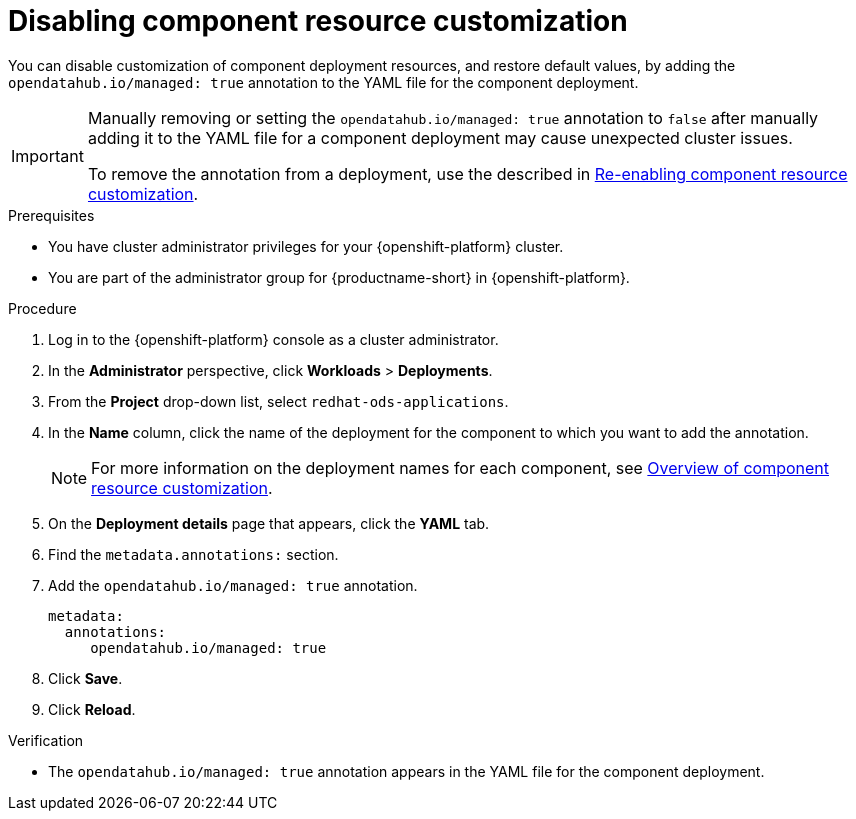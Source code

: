 :_module-type: PROCEDURE

[id="disabling-component-resource-customization_{context}"]
= Disabling component resource customization

[role='_abstract']
You can disable customization of component deployment resources, and restore default  values, by adding the `opendatahub.io/managed: true` annotation to the YAML file for the component deployment.

[IMPORTANT]
====
Manually removing or setting the `opendatahub.io/managed: true` annotation to `false` after manually adding it to the YAML file for a component deployment may cause unexpected cluster issues. 

ifdef::upstream[]
To remove the annotation from a deployment, use the described in link:{odhdocshome}/managing-resources/#reenabling-component-resource-customization_custom-resource[Re-enabling component resource customization].
endif::[]
ifndef::upstream[]
To remove the annotation from a deployment, use the described in link:{rhoaidocshome}{default-format-url}/customizing-component-deployment-resources/reenabling-component-resource-customization_custom-resource[Re-enabling component resource customization].
endif::[]
====

.Prerequisites
* You have cluster administrator privileges for your {openshift-platform} cluster.
* You are part of the administrator group for {productname-short} in {openshift-platform}.

.Procedure
. Log in to the {openshift-platform} console as a cluster administrator.
. In the *Administrator* perspective, click *Workloads* > *Deployments*.
ifdef::upstream[]
. From the *Project* drop-down list, select `opendatahub`.
. In the *Name* column, click the name of the deployment for the component to which you want to add the annotation.
+
[NOTE]
====
For more information on the deployment names for each component, see link:{odhdocshome}/managing-resources/#overview-of-component-resource-customization_custom-resource[Overview of component resource customization].
====
endif::[]
ifndef::upstream[]
. From the *Project* drop-down list, select `redhat-ods-applications`.
. In the *Name* column, click the name of the deployment for the component to which you want to add the annotation.
+
[NOTE]
====
For more information on the deployment names for each component, see link:{rhoaidocshome}{default-format-url}/customizing-component-deployment-resources/overview-of-component-resource-customization_custom-resource[Overview of component resource customization].
====
endif::[]
. On the *Deployment details* page that appears, click the *YAML* tab.
. Find the `metadata.annotations:` section.
. Add the `opendatahub.io/managed: true` annotation.
+
[source]
----
metadata:
  annotations:
     opendatahub.io/managed: true
----
. Click *Save*.
. Click *Reload*.

.Verification
* The `opendatahub.io/managed: true` annotation appears in the YAML file for the component deployment.

//[role='_additional-resources']
//.Additional resources